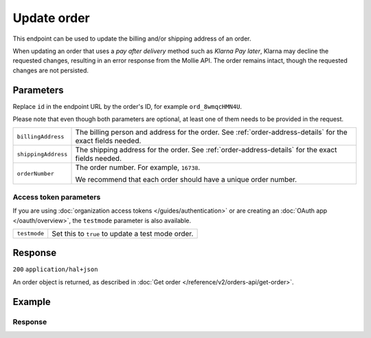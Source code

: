Update order
===================
.. api-name:: Orders API
   :version: 2

.. endpoint::
   :method: PATCH
   :url: https://api.mollie.com/v2/orders/*id*

.. authentication::
   :api_keys: true
   :organization_access_tokens: true
   :oauth: true

This endpoint can be used to update the billing and/or shipping address of an order.

When updating an order that uses a *pay after delivery* method such as *Klarna Pay later*,
Klarna may decline the requested changes, resulting in an error response from the Mollie API.
The order remains intact, though the requested changes are not persisted.

Parameters
----------
Replace ``id`` in the endpoint URL by the order's ID, for example ``ord_8wmqcHMN4U``.

Please note that even though both parameters are optional, at least one of them needs to be provided
in the request.

.. list-table::
   :widths: auto

   * - ``billingAddress``

       .. type:: address object
          :required: false

     - The billing person and address for the order. See :ref:`order-address-details` for the exact
       fields needed.

   * - ``shippingAddress``

       .. type:: address object
          :required: false

     - The shipping address for the order. See :ref:`order-address-details` for the exact fields
       needed.

   * - ``orderNumber``

       .. type:: string
          :required: false

     - The order number. For example, ``16738``.

       We recommend that each order should have a unique order number.

Access token parameters
^^^^^^^^^^^^^^^^^^^^^^^
If you are using :doc:`organization access tokens </guides/authentication>` or are creating an
:doc:`OAuth app </oauth/overview>`, the ``testmode`` parameter is also available.

.. list-table::
   :widths: auto

   * - ``testmode``

       .. type:: boolean
          :required: false

     - Set this to ``true`` to update a test mode order.

Response
--------
``200`` ``application/hal+json``

An order object is returned, as described in
:doc:`Get order </reference/v2/orders-api/get-order>`.

Example
-------

.. code-block-selector::
   .. code-block:: bash
      :linenos:

      curl -X PATCH https://api.mollie.com/v2/orders/ord_kEn1PlbGa \
         -H "Content-Type: application/json" \
         -H "Authorization: Bearer test_dHar4XY7LxsDOtmnkVtjNVWXLSlXsM" \
         -d '{
               "billingAddress": {
                  "organizationName": "Mollie B.V.",
                  "streetAndNumber": "Keizersgracht 313",
                  "city": "Amsterdam",
                  "region": "Noord-Holland",
                  "postalCode": "1234AB",
                  "country": "NL",
                  "title": "Dhr",
                  "givenName": "Piet",
                  "familyName": "Mondriaan",
                  "email": "piet@mondriaan.com",
                  "phone": "+31208202070"
               }
         }'

   .. code-block:: php
      :linenos:

      <?php
      $mollie = new \Mollie\Api\MollieApiClient();
      $mollie->setApiKey("test_dHar4XY7LxsDOtmnkVtjNVWXLSlXsM");

      $order = $mollie->orders->get("ord_kEn1PlbGa");
      $order->billingAddress->organizationName = "Mollie B.V.";
      $order->billingAddress->streetAndNumber = "Keizersgracht 313";
      $order->billingAddress->city = "Amsterdam";
      $order->billingAddress->region = "Noord-Holland";
      $order->billingAddress->postalCode = "1234AB";
      $order->billingAddress->country = "NL";
      $order->billingAddress->title = "Dhr";
      $order->billingAddress->givenName = "Piet";
      $order->billingAddress->familyName = "Mondriaan";
      $order->billingAddress->email = "piet@mondriaan.com";
      $order->billingAddress->phone = "+31208202070";
      $order->update();

   .. code-block:: python
      :linenos:

      mollie_client = Client()
      mollie_client.set_api_key('test_dHar4XY7LxsDOtmnkVtjNVWXLSlXsM')
      mollie_client.order.update('ord_kEn1PlbGa', {
        'billingAddress': {
            'organizationName': 'Mollie B.V.',
            'streetAndNumber': 'Keizersgracht 313',
            'city': 'Amsterdam',
            'region': 'Noord-Holland',
            'postalCode': '1234AB',
            'country': 'NL',
            'title': 'Dhr',
            'givenName': 'Piet',
            'familyName': 'Mondriaan',
            'email': 'piet@mondriaan.com',
            'phone': '+31208202070'
        }
      }

   .. code-block:: ruby
      :linenos:

      require 'mollie-api-ruby'

      Mollie::Client.configure do |config|
        config.api_key = 'test_dHar4XY7LxsDOtmnkVtjNVWXLSlXsM'
      end

      order = Mollie::Order.update(
        'ord_kEn1PlbGa',
        billing_address: {
          organizationName: 'Mollie B.V.',
          streetAndNumber: 'Keizersgracht 313',
          city: 'Amsterdam',
          region: 'Noord-Holland',
          postalCode: '1234AB',
          country: 'NL',
          title: 'Dhr',
          givenName: 'Piet',
          familyName: 'Mondriaan',
          email: 'piet@mondriaan.com',
          phone: '+31208202070'
        }
      )

   .. code-block:: javascript
      :linenos:

      const { createMollieClient } = require('@mollie/api-client');
      const mollieClient = createMollieClient({ apiKey: 'test_dHar4XY7LxsDOtmnkVtjNVWXLSlXsM' });

      (async () => {
        const order = await mollieClient.orders.update('ord_kEn1PlbGa', {
           billingAddress: {
             organizationName: 'Mollie B.V.',
             streetAndNumber: 'Keizersgracht 313',
             city: 'Amsterdam',
             region: 'Noord-Holland',
             postalCode: '1234AB',
             country: 'NL',
             title: 'Dhr',
             givenName: 'Piet',
             familyName: 'Mondriaan',
             email: 'piet@mondriaan.com',
             phone: '+31208202070',
          },
        });
      })();

Response
^^^^^^^^
.. code-block:: http
   :linenos:

   HTTP/1.1 200 OK
   Content-Type: application/hal+json

   {
        "resource": "order",
        "id": "ord_kEn1PlbGa",
        "profileId": "pfl_URR55HPMGx",
        "method": "ideal",
        "amount": {
            "value": "1027.99",
            "currency": "EUR"
        },
        "status": "created",
        "isCancelable": true,
        "metadata": null,
        "createdAt": "2018-08-02T09:29:56+00:00",
        "expiresAt": "2018-08-30T09:29:56+00:00",
        "mode": "live",
        "locale": "nl_NL",
        "billingAddress": {
            "organizationName": "Mollie B.V.",
            "streetAndNumber": "Keizersgracht 313",
            "city": "Amsterdam",
            "region": "Noord-Holland",
            "postalCode": "1234AB",
            "country": "NL",
            "title": "Dhr",
            "givenName": "Piet",
            "familyName": "Mondriaan",
            "email": "piet@mondriaan.com",
            "phone": "+31208202070"
        },
        "orderNumber": "18475",
        "shippingAddress": {
            "organizationName": "Mollie B.V.",
            "streetAndNumber": "Keizersgracht 313",
            "postalCode": "1016 EE",
            "city": "Amsterdam",
            "country": "nl",
            "givenName": "Luke",
            "familyName": "Skywalker",
            "email": "luke@skywalker.com"
        },
       "redirectUrl": "https://example.org/redirect",
        "lines": [
            {
                "resource": "orderline",
                "id": "odl_dgtxyl",
                "orderId": "ord_pbjz8x",
                "name": "LEGO 42083 Bugatti Chiron",
                "sku": "5702016116977",
                "type": "physical",
                "status": "created",
                "metadata": null,
                "isCancelable": false,
                "quantity": 2,
                "quantityShipped": 0,
                "amountShipped": {
                    "value": "0.00",
                    "currency": "EUR"
                },
                "quantityRefunded": 0,
                "amountRefunded": {
                    "value": "0.00",
                    "currency": "EUR"
                },
                "quantityCanceled": 0,
                "amountCanceled": {
                    "value": "0.00",
                    "currency": "EUR"
                },
               "shippableQuantity": 0,
               "refundableQuantity": 0,
               "cancelableQuantity": 0,
                "unitPrice": {
                    "value": "399.00",
                    "currency": "EUR"
                },
                "vatRate": "21.00",
                "vatAmount": {
                    "value": "121.14",
                    "currency": "EUR"
                },
                "discountAmount": {
                    "value": "100.00",
                    "currency": "EUR"
                },
                "totalAmount": {
                    "value": "698.00",
                    "currency": "EUR"
                },
                "createdAt": "2018-08-02T09:29:56+00:00",
                "_links": {
                    "productUrl": {
                        "href": "https://shop.lego.com/nl-NL/Bugatti-Chiron-42083",
                        "type": "text/html"
                    },
                    "imageUrl": {
                        "href": "https://sh-s7-live-s.legocdn.com/is/image//LEGO/42083_alt1?$main$",
                        "type": "text/html"
                    }
                }
            },
            {
                "resource": "orderline",
                "id": "odl_jp31jz",
                "orderId": "ord_pbjz8x",
                "name": "LEGO 42056 Porsche 911 GT3 RS",
                "sku": "5702015594028",
                "type": "physical",
                "status": "created",
                "metadata": null,
                "isCancelable": false,
                "quantity": 1,
                "quantityShipped": 0,
                "amountShipped": {
                    "value": "0.00",
                    "currency": "EUR"
                },
                "quantityRefunded": 0,
                "amountRefunded": {
                    "value": "0.00",
                    "currency": "EUR"
                },
                "quantityCanceled": 0,
                "amountCanceled": {
                    "value": "0.00",
                    "currency": "EUR"
                },
               "shippableQuantity": 0,
               "refundableQuantity": 0,
               "cancelableQuantity": 0,
                "unitPrice": {
                    "value": "329.99",
                    "currency": "EUR"
                },
                "vatRate": "21.00",
                "vatAmount": {
                    "value": "57.27",
                    "currency": "EUR"
                },
                "totalAmount": {
                    "value": "329.99",
                    "currency": "EUR"
                },
                "createdAt": "2018-08-02T09:29:56+00:00",
                "_links": {
                    "productUrl": {
                        "href": "https://shop.lego.com/nl-NL/Porsche-911-GT3-RS-42056",
                        "type": "text/html"
                    },
                    "imageUrl": {
                        "href": "https://sh-s7-live-s.legocdn.com/is/image/LEGO/42056?$PDPDefault$",
                        "type": "text/html"
                    }
                }
            }
        ],
        "_links": {
            "self": {
                "href": "https://api.mollie.com/v2/orders/ord_pbjz8x",
                "type": "application/hal+json"
            },
            "checkout": {
                "href": "https://www.mollie.com/payscreen/order/checkout/pbjz8x",
                "type": "text/html"
            },
            "documentation": {
                "href": "https://docs.mollie.com/reference/v2/orders-api/get-order",
                "type": "text/html"
            }
        }
   }
